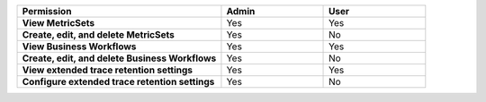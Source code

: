 .. list-table::
  :widths: 50, 25, 25

  * - :strong:`Permission`
    - :strong:`Admin`
    - :strong:`User`


  * - :strong:`View MetricSets`
    - Yes
    - Yes

  
  * - :strong:`Create, edit, and delete MetricSets`
    - Yes
    - No


  * - :strong:`View Business Workflows`
    - Yes
    - Yes


  * - :strong:`Create, edit, and delete Business Workflows`
    - Yes
    - No


  * - :strong:`View extended trace retention settings`
    - Yes
    - Yes


  * - :strong:`Configure extended trace retention settings`
    - Yes
    - No
